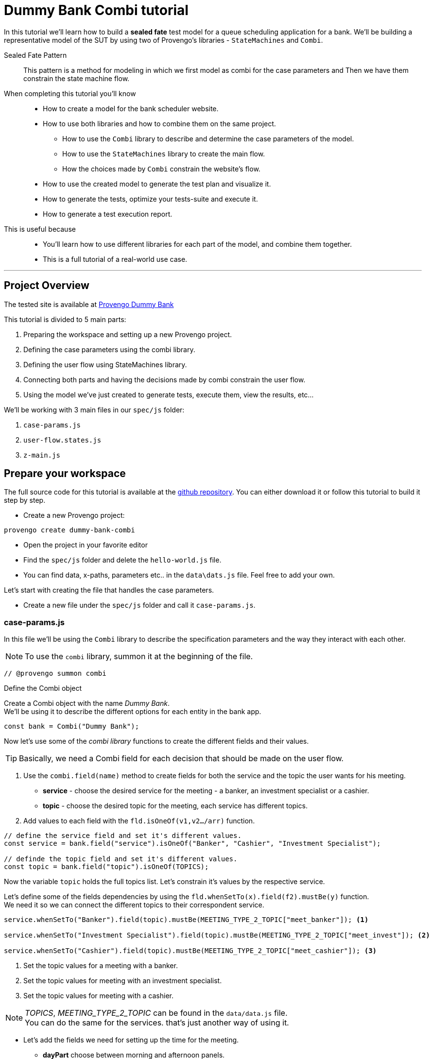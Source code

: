 = Dummy Bank Combi tutorial
:page-pagination:
:description: Learn how to model and test the Dummy Bank website by using 2 of Provengo's libraries - `StateMachines` and `Combi`.
:keywords: Libraries, Combi, StateMachines, Dummy Bank, Dummy Bank Combi, sealed fate pattern



In this tutorial we'll learn how to build a *sealed fate* test model for a queue scheduling application for a bank. 
We'll be building a representative model of the SUT by using two of Provengo's libraries - `StateMachines` and `Combi`. 

Sealed Fate Pattern::
This pattern is a method for modeling in which we first model as combi for the case parameters and Then we have them constrain the state machine flow. 

// Model as combi for the case parameters, and a state machine for the user flow. Have the decisions that the combi makes constrain the flow of the state machine (sealed fate pattern).
//specification parameters



When completing this tutorial you'll know::

* How to create a model for the bank scheduler website.

    * How to use both libraries and how to combine them on the same project.
        
        ** How to use the `Combi` library to describe and determine the case parameters of the model.
        
        ** How to use the `StateMachines` library to create the main flow.
        
        ** How the choices made by `Combi` constrain the website's flow. 

    * How to use the created model to generate the test plan and visualize it.

    * How to generate the tests, optimize your tests-suite and execute it.

    * How to generate a test execution report. 
     
This is useful because::
    * You'll learn how to use different libraries for each part of the model, and combine them together.
    * This is a full tutorial of a real-world use case.  




// Then, we will add the case-parameters to the model. 


---
## Project Overview

The tested site is available at https://dummy-bank.provengo.tech[Provengo Dummy Bank] 
// xref:../dummy-bank.adoc[More information about the tested site]

This tutorial is divided to 5 main parts:

    1. Preparing the workspace and setting up a new Provengo project. 
    2. Defining the case parameters using the combi library.
    3. Defining the user flow using StateMachines library.
    4. Connecting both parts and having the decisions made by combi constrain the user flow. 
    5. Using the model we've just created to generate tests, execute them, view the results, etc...

We'll be working with 3 main files in our `spec/js` folder:

    1. `case-params.js` 
    2. `user-flow.states.js`
    3. `z-main.js`


== Prepare your workspace

The full source code for this tutorial is available at the https://github.com/Provengo/TechDemos/[github repository].
You can either download it or follow this tutorial to build it step by step.

* Create a new Provengo project:

[source, bash]
----
provengo create dummy-bank-combi
----

* Open the project in your favorite editor
* Find the `spec/js` folder and delete the `hello-world.js` file. 
* You can find data, x-paths, parameters etc.. in the `data\dats.js` file. 
Feel free to add your own. 



Let's start with creating the file that handles the case parameters.

* Create a new file under the `spec/js` folder and call it `case-params.js`.


### case-params.js

In this file we'll be using the `Combi` library to describe the specification parameters and the way they interact with each other.

[NOTE]
====
To use the `combi` library, summon it at the beginning of the file. 
====

[source, javascript]
----
// @provengo summon combi
----


.Define the Combi object
Create a Combi object with the name _Dummy Bank_. + 
We'll be using it to describe the different options for each entity in the bank app.

[source, javascript]
----
const bank = Combi("Dummy Bank");
----

Now let's use some of the _combi library_ functions to create the different fields and their values. 

TIP: Basically, we need a Combi field for each decision that should be made on the user flow.

. Use the `combi.field(name)` method to create fields for both the service and the topic the user wants for his meeting.
    ** *service* - choose the desired service for the meeting - a banker, an investment specialist or a cashier. 
    ** *topic* - choose the desired topic for the meeting, each service has different topics. 
. Add values to each field with the `fld.isOneOf(v1,v2…​/arr)` function. 

[source, javascript]
----
// define the service field and set it's different values.
const service = bank.field("service").isOneOf("Banker", "Cashier", "Investment Specialist"); 

// definde the topic field and set it's different values.
const topic = bank.field("topic").isOneOf(TOPICS);
----

Now the variable `topic` holds the full topics list. Let's constrain it's values by the respective service. 

Let's define some of the fields dependencies by using the `fld.whenSetTo(x).field(f2).mustBe(y)` function. + 
We need it so we can connect the different topics to their correspondent service.

[source, javascript]
----
service.whenSetTo("Banker").field(topic).mustBe(MEETING_TYPE_2_TOPIC["meet_banker"]); <.>
 
service.whenSetTo("Investment Specialist").field(topic).mustBe(MEETING_TYPE_2_TOPIC["meet_invest"]); <.>

service.whenSetTo("Cashier").field(topic).mustBe(MEETING_TYPE_2_TOPIC["meet_cashier"]); <.>
----
<.> Set the topic values for a meeting with a banker. 
<.> Set the topic values for meeting with an investment specialist. 
<.> Set the topic values for meeting with a cashier. 


[NOTE]
====
_TOPICS_, _MEETING_TYPE_2_TOPIC_ can be found in the `data/data.js` file. + 
You can do the same for the services. that's just another way of using it. 
====

* Let's add the fields we need for setting up the time for the meeting. 
    ** *dayPart* choose between morning and afternoon panels. 
    ** *hour* choose the desired hour according to the day part. 

[source, javascript]
----
const dayPart = bank.field("dayPart").isOneOf(DAYPART);
const hour = bank.field("hour").isOneOf(HOURS);
----

* Use `fld.whenSetTo(x).field(f2).mustBe(y)` again, to connect between dayparts and their correlated hours.


[source, javascript]
----
dayPart.whenSetTo("morning").field(hour).cannotBe(DAYPART_2_TIME["afternoon"]);
dayPart.whenSetTo("afternoon").field(hour).cannotBe(DAYPART_2_TIME["morning"]);
----

// - branch - to set the branch when it's not defaulted to Home Branch. 
    * Add a field to set the branch and it's values. 
    ** *branch* choose a branch for the meeting.

[source, javascript]
----
const branch = bank.field("branch").isOneOf(REMOTE_BRANCHES);
----

NOTE: When the selected service is either a banker or an investments specialist, the branch defaults to _home branch_.

Let's constrain the branch to be _Home Branch_ when the chosen service is not _Cashier_. 

[source, javascript]
----
service.whenSetTo("Banker").field(branch).mustBe("Home Branch");
service.whenSetTo("Investment Specialist").field(branch).mustBe("Home Branch");
----

Create a `recordCombiValues` function.
This function uses the `record` function to save the values that were chosen by _Combi_ so we can use it later for automation.  

[source, javascript]
----
function recordCombiValues() {
  hour.record();
  topic.record();
  branch.record();
  dayPart.record();
  service.record();
}
----

Add the below code to start the process of setting the combi parameters.

[source, javascript]
----
bank.doStart();
----

And that's it. we're done with the file that handles case parameters. + 
Let's make a little make sure that everything is working properly. 

Go to your terminal and run the `analyze` sub-command to visualize the test space the combi has created. 

[source,bash]
----
provengo analyze -f pdf /dummy-bank-combi

# Replace `/dummy-bank-combi` with the path to your project.
----


=> You should get a new `testSpace.pdf` file under the `products/run-source` folder. +
It should open automatically for you, and you should see something like this: 

image:dummy-bank-combi/analyze1.png["analyze result"]

.The test space
As you can see in the graph, each field we've created has 2 pentagons, one is facing inwards and the other one outwards, symbolizing the start event and the end event respectively. In between the pentagons we can see the edges representing the different options that we earlier set to each field.  



### user-flow.js
Let's move on to creating the file that handles the user flow.
In this file, or this part of the model, we'll be using the _StateMachines_ library to define a state machine that describes the user flow. 

[NOTE]
====
To use the `StateMachines` library, summon it at the beginning of the file
====

[source,js]
----
// @provengo summon StateMachines
----

//few wrds the user needs to _login_ with a valid usename and password, then he needs to select the servec....

### States and Transitions

First, let's identify the different states and transitions of the bank scheduler app.

TIP: *States* represent the different screens or stages of the application. +
    *Transitions* are the events or actions that cause the app to move from one state to another.

The main flow is::

*login* => *dashboard* => *choose service* => *choose topic* => *set time / set time and branch* => *contact information* => *user confirmation* => *system confirmation*


// * login => dashboard
// * dashboard => choose service
// * choose service => choose topic
// * choose topic => set time / set time and branch
// * set time / set time and branch => contact information
// * contact information => user confirmation
// * user confirmation => system confirmation


### Define the State Machine

* Create a new file under the `spec/js` folder and call it `user-flow.js`.

* Define the state machine object, with the `StateMachine(name, properties)` function. Call it `Dummy Bank Example` and set the `autoStart` property to false.

[source,js]
----
const sm = new StateMachine("Dummy Bank Example",false);
----

Connect The States::
* Use the function `sm.connect(s1).to(s2)` to create and connect the states to each other, according to the transitions we saw earlier. 

By default, the first state defined through connect is the starting state.
We need 2 starting points:

    .. for the _login_ state.

    .. for the _chooseTopic_ state to allow connecting the _setTimeAndBranch_ state to the machine. 
    
TIP: Use the `sm.connect(s1).to(s2)` to allow connecting multiple states to an existing one. + 

[source,js]
----
sm.connect("login")
    .to("dashboard")
    .to("chooseService")
    .to("chooseTopic")
    .to("setTime")
    .to("contactInfo")
    .to("userConfirmation")
    .to("systemConfirmation");

sm.connect("chooseTopic")
    .to("setTimeAndBranch")
    .to("contactInfo");

----

Next, we want the state machine to make the correct transitions according to the selected service. We'll be using the constraints library to set these transition. 

[NOTE]
====
To use the `constraints` library, summon it at the beginning of the file
====

[source,js]
----
// @provengo summon constraints
----


Let's add the constraints to the main flow.  

. Let's block the state machine from entering to the `setTimeAndBranch` state when the selected service is either a banker or an investments specialist.
. Let's block the state machine from entering the `setTime` state when the selected service is cashier. 


[source,js]
----
Constraints.after(service.setToEvent("Banker"))
            .block(sm.enterEvent("setTimeAndBranch"))
            .until(sm.enterEvent("contactInfo"));

Constraints.after(service.setToEvent("Investment Specialist"))
            .block(sm.enterEvent("setTimeAndBranch"))
            .until(sm.enterEvent("contactInfo"));<.>
            
Constraints.after(service.setToEvent("Cashier"))
            .block(sm.enterEvent("setTime"))
            .until(sm.enterEvent("contactInfo"));<.>
----

* Let's add a function to get the state machine so it will be available from other files. 

[source,js]
----
function getSm(){
    return sm;
}
----

Let's check out the test space that the state machine produces.

. Change the `autoStart` property of the state machine to true.
. Go to the `case-params.js` file and delete the code that starts the combi. (Or just drag the file to the disabled folder.)
. Open your terminal and use the `analyze` command.

[source,bash]
----
provengo analyze -f pdf /dummy-bank-combi
----

[.text-center]
image:dummy-bank-combi/testSpaceSM.png["analyze result",200px,align="center"]

As we can see, the created graph describes the flow of the app. You can see how the code we wrote translates into the test space, showing all the available scripts and the splits created by the constraints. 

Up to this point we have seen both parts seperately.
Let's move on to creating the code that coordinates between them. 

Create a new file under the `spec/js` folder and call it `z-main.js`. + 
This file will include the main b-thread that is responsible for running the combi and state machine and to make them work together. 

NOTE: The files under the `spec/js` folder are being loaded by alphabetic order. We want the main file to be loaded last so we've prefixed it with a `z-`.

=== z-main.js
Create two constants to indicate whether to run the combi and state machine. 

TIP: From now on we'll be using these two constants to control the autoStart variables of both the combi and the state machine respectively.
Go to the `user-flow.js` file and set the autoStart property of the stateMachine back to `false`.

[source,js]
----
/**  Run the case parameters combi */
const RUN_COMBI = true;
/**  Run the state machine */
const RUN_SM    = true;
----

Let's create the main b-thread. It will first run the combi to choose the case parameters, then it will run the state machine with the selected values. 

[source,js]
----
bthread("main", function start() {
  if ( RUN_COMBI ){
    bank.doStart(); <.>
    waitFor(bank.doneEvent); <.>
  } 
  if ( RUN_SM ) {
    const sm = getSm(); <.>
    sm.doStart(); <.>
  } 
});
----
<.> If the `RUN_COMBI` is set to `true`, start the process of setting the bank combi object parameters. 
<.> Wait until the combi arrives to the doneEvent and finishes. 

<.> if the `RUN_SM` is set to `true`, get the state machine by using the `getSm()` function we've created earlier in the `user-flow.js` file.
<.> Start the state machine. 

The code above creates the behavior of the _sealed fate pattern_ by first running the combi to select all the case paramters and only then running the state machine and having the selected values constraining the user flow. 

Let's produce the test space again, this time, for the complete model. 

[source,bash]
----
provengo analyze -f pdf /dummy-bank-combi
----

image:dummy-bank-combi/testSpaceFull.png["analyze result"]
// TODO -  rephrase
As you can see in the graph, the model first chooses the case parameters values. and only when the combi is done, it moves to the state machine, and continues linearily, no parameters is being selcted in the process, selections have alredy done on the combi part.  

## Automation
To add automation to the process, create a new file under spec/js folder and call it `z-low-level.js`.

NOTE: We want this file to be loaded after the files that define the combi and the state machine, so we've prefixed it with the letter `z` again. 

To Start the automation process, we first want to make sure that the values that were selected by combi will be available for the automation steps. Call the function that we earlier defined to save these values. 

[source,js]
----
recordCombiValues();
----

Now, we would like to link each state of the state machine to a function that will handle it's automation. 

Use `sm.at(stateName).run(handler)`. This function will run the `handler` whenever it gets to the state `stateName`.

[source,js]
----
<.>
getSm().at("login").run(userLogin);
getSm().at("dashboard").run(dashboard);
getSm().at("chooseService").run(chooseService);
getSm().at("chooseTopic").run(chooseTopic);
<.>
getSm().at("setTime").run(setTime);
getSm().at("setTimeAndBranch").run(setTimeAndBranch);
<.>
getSm().at("contactInfo").run(contactInfo);
getSm().at("userConfirmation").run(userConfirmation);
getSm().at("systemConfirmation").run(systemConfirmation);
----
// <.> userLogin and dashboard
// <.>
// <.>

TIP: To Use the Selenium library summon it at the beginning of the file.
You can find the available selenium functions in the https://docs.provengo.tech/main/site/ProvengoCli/0.9.5/libraries/selenium.html[documantaion].

[source,js]
----
// @provengo summon selenium
----

Before we implement the handler functions, we need to define a new session. 

[source,js]
----
const session = new SeleniumSession("session");
----

Let's add handlers for the _login_ and the _dashboard_ states. 

[source,js]
----
function userLogin() { 
  session.start(URL); <.>
  session.writeText(COMPONENTS.LOGIN.userName,  CUSTOMER_DETAILS.username); <.>
  session.writeText(COMPONENTS.LOGIN.password, CUSTOMER_DETAILS.password);
  session.click(COMPONENTS.LOGIN.submitButton); <.>
}

function dashboard() {
  session.waitForVisibility(COMPONENTS.dashboard, 1000); <.>
}
----
<.> Start the session with the URL of the dummy bank app. 
<.> Enter credentials to login.
<.> Click the login button.
<.> Wait for the dashboard component to be visible. 

Now Let's define the _chooseService_ and _chooseTopic_ handlers: 



[source,js]
----
function chooseService() {
  if (!bp.store.has("service")) {
    return;
  } <.>
  let service = bp.store.get("service"); <.>
  
  let button;
  if (service == "Banker") {
    button = COMPONENTS.SERVICES.meet_banker;
  } else if (service == "Cashier") {
    button = COMPONENTS.SERVICES.meet_cashier;
  } else {
    button = COMPONENTS.SERVICES.meet_invest;
  } <.>
  session.click(button); <.>
}

function chooseTopic() {
  let button;
  if (!bp.store.has("topic")) {
    return;
  }

  let topic = bp.store.get("topic");
  topic = topic.toString();

  if (topic.includes(1)) { <.>
    button = COMPONENTS.TOPICS.topic_1;
  } else if (topic.includes(2)) {
    button = COMPONENTS.TOPICS.topic_2;
  } else if (topic.includes(3)) {
    button = COMPONENTS.TOPICS.topic_3;
  } else {
    button = COMPONENTS.TOPICS.topic_4;
  }

  session.click(button);
}


----
// NOTE: The value that is returned from `bp.store.get(key)` is the combi value that was selected for the field and is stored as an object. Whenever comparing to strings we can either use the `tostring()`, or use the double equals `==` instead of the triple `===`.

<.> Check if the service value exists.
<.> Save it to a variable called `service`
<.> Change the button value according to the service value.
<.> Click the selected service button. 
<.> Let's check what topic number button should be clicked. 


[comment]
--
 Should i use the table below to describe the statemachine on user-flow.js?
--


[cols="3"]
|===
| Transition | Actions | Conditions 

| Transition 1
| - Move from login page to dashboard. 
| - User's credentials are valid.

| Transition 2
| - Display a list of available services.
| - No specific condition mentioned.

| Transition 3
| - Open dialog with topics within the selected service.
| - User has selected a service.

| Transition 4
| - Move from choose topic dialog to set time page. 
| - User has chosen a topic within the service.

| Transition 5
| - Move to to set time page.
| No specific condition mentioned.

| Transition 5
| - Ask the user whether to set a time or branch to another option.
| - User selects the 'Set Time and Branch' option.

| Transition 6
| - Collect contact information.
| No specific condition mentioned.

| Transition 7
| - Show user-entered information for confirmation.
| No specific condition mentioned.

| Transition 8
| - Send the user's data for system confirmation.
| No specific condition mentioned.
|===
